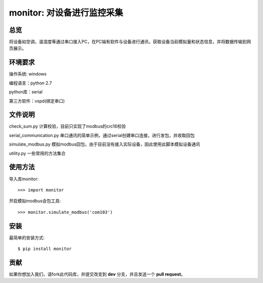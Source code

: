 monitor: 对设备进行监控采集
========================

总览
----

将设备如空调，温湿度等通过串口接入PC，在PC端有软件与设备进行通讯，获取设备当前模拟量和状态信息，并将数据传输到网页展示。

环境要求
--------

操作系统: windows

编程语言：python 2.7

python库：serial

第三方软件：vspd(绑定串口)


文件说明
--------

check_sum.py 计算校验，目前只实现了modbus的crc16校验

serial_communication.py 串口通讯的简单示例，通过serial创建串口连接，进行发包，并收取回包

simulate_modbus.py 模拟modbus回包，由于目前没有接入实际设备，因此使用此脚本模拟设备通讯

utility.py 一些常用的方法集合

使用方法
--------

导入库monitor::

    >>> import monitor

开启模拟modbus会包工具::

    >>> monitor.simulate_modbus('com103')


安装
----

最简单的安装方式: ::
    
    $ pip install monitor


贡献
----

如果你想加入我们，请fork此代码库，并提交改变到 **dev** 分支，并且发送一个 **pull request**。
